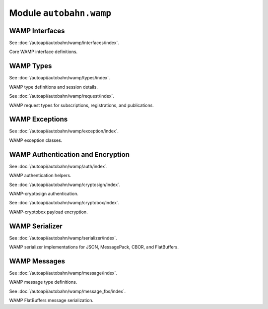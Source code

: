 Module ``autobahn.wamp``
========================

WAMP Interfaces
---------------

See :doc:`/autoapi/autobahn/wamp/interfaces/index`.

Core WAMP interface definitions.


WAMP Types
----------

See :doc:`/autoapi/autobahn/wamp/types/index`.

WAMP type definitions and session details.

See :doc:`/autoapi/autobahn/wamp/request/index`.

WAMP request types for subscriptions, registrations, and publications.


WAMP Exceptions
---------------

See :doc:`/autoapi/autobahn/wamp/exception/index`.

WAMP exception classes.


WAMP Authentication and Encryption
----------------------------------

See :doc:`/autoapi/autobahn/wamp/auth/index`.

WAMP authentication helpers.

See :doc:`/autoapi/autobahn/wamp/cryptosign/index`.

WAMP-cryptosign authentication.

See :doc:`/autoapi/autobahn/wamp/cryptobox/index`.

WAMP-cryptobox payload encryption.


WAMP Serializer
---------------

See :doc:`/autoapi/autobahn/wamp/serializer/index`.

WAMP serializer implementations for JSON, MessagePack, CBOR, and FlatBuffers.


WAMP Messages
-------------

See :doc:`/autoapi/autobahn/wamp/message/index`.

WAMP message type definitions.

See :doc:`/autoapi/autobahn/wamp/message_fbs/index`.

WAMP FlatBuffers message serialization.

